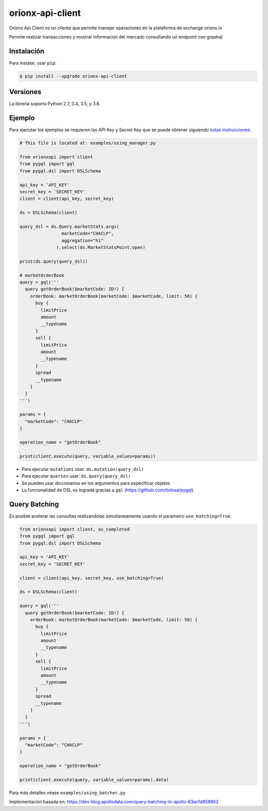 =================
orionx-api-client
=================


Orionx Api Client es un cliente que permite manejar operaciones en la plataforma de exchange orionx.io

Permite realizar transacciones y mostrar informacion del mercado consultando un endpoint con graphql

|pypi|

Instalación
============

Para instalar, usar ``pip``:

.. code:: bash

    $ pip install --upgrade orionx-api-client


Versiones
=========

La librería soporta Python 2.7, 3.4, 3.5, y 3.6.


Ejemplo
=======

Para ejecutar los ejemplos se requieren las API Key y Secret Key que se puede obtener siguiendo `estas instrucciones
<https://www.orionx.io/developers/tutorials/creacion-api-key>`_.

.. code:: python

    # This file is located at: examples/using_manager.py

    from orionxapi import client
    from pygql import gql
    from pygql.dsl import DSLSchema

    api_key = 'API_KEY'
    secret_key = 'SECRET_KEY'
    client = client(api_key, secret_key)

    ds = DSLSchema(client)

    query_dsl = ds.Query.marketStats.args(
                    marketCode="CHACLP", 
                    aggregation="h1"
                  ).select(ds.MarketStatsPoint.open)

    print(ds.query(query_dsl))

    # marketOrderBook
    query = gql('''
      query getOrderBook($marketCode: ID!) {
        orderBook: marketOrderBook(marketCode: $marketCode, limit: 50) {
          buy {
            limitPrice
            amount
            __typename
          }
          sell {
            limitPrice
            amount
            __typename
          }
          spread
          __typename
        }
      }
    ''')

    params = {
      "marketCode": "CHACLP"
    }

    operation_name = "getOrderBook"

    print(client.execute(query, variable_values=params))

* Para ejecutar ``mutations`` usar: ``ds.mutation(query_dsl)`` 
* Para ejecutar ``queries`` usar: ``ds.query(query_dsl)`` 
* Se pueden usar diccionarios en los argumentos para especificar objetos
* La funcionalidad de DSL es lograda gracias a ``gql`` (https://github.com/itolosa/pygql)

Query Batching
==============

Es posible acelerar las consultas realizándolas simultaneamente usando el parametro ``use_batching=True``:

.. code:: python

    from orionxapi import client, as_completed
    from pygql import gql
    from pygql.dsl import DSLSchema
    
    api_key = 'API_KEY'
    secret_key = 'SECRET_KEY'

    client = client(api_key, secret_key, use_batching=True)

    ds = DSLSchema(client)
    
    query = gql('''
      query getOrderBook($marketCode: ID!) {
        orderBook: marketOrderBook(marketCode: $marketCode, limit: 50) {
          buy {
            limitPrice
            amount
            __typename
          }
          sell {
            limitPrice
            amount
            __typename
          }
          spread
          __typename
        }
      }
    ''')

    params = {
      "marketCode": "CHACLP"
    }

    operation_name = "getOrderBook"

    print(client.execute(query, variable_values=params).data)


Para más detalles véase ``examples/using_batcher.py``


Implementación basada en: https://dev-blog.apollodata.com/query-batching-in-apollo-63acfd859862

.. |pypi| image:: https://badge.fury.io/py/orionx-api-client.svg
   :target: https://badge.fury.io/py/orionx-api-client
